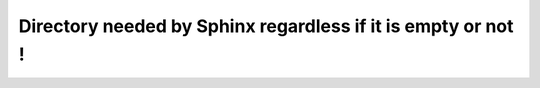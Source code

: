 Directory needed by Sphinx regardless if it is empty or not !
=============================================================
